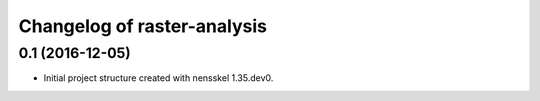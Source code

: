 Changelog of raster-analysis
===================================================


0.1 (2016-12-05)
----------------

- Initial project structure created with nensskel 1.35.dev0.
